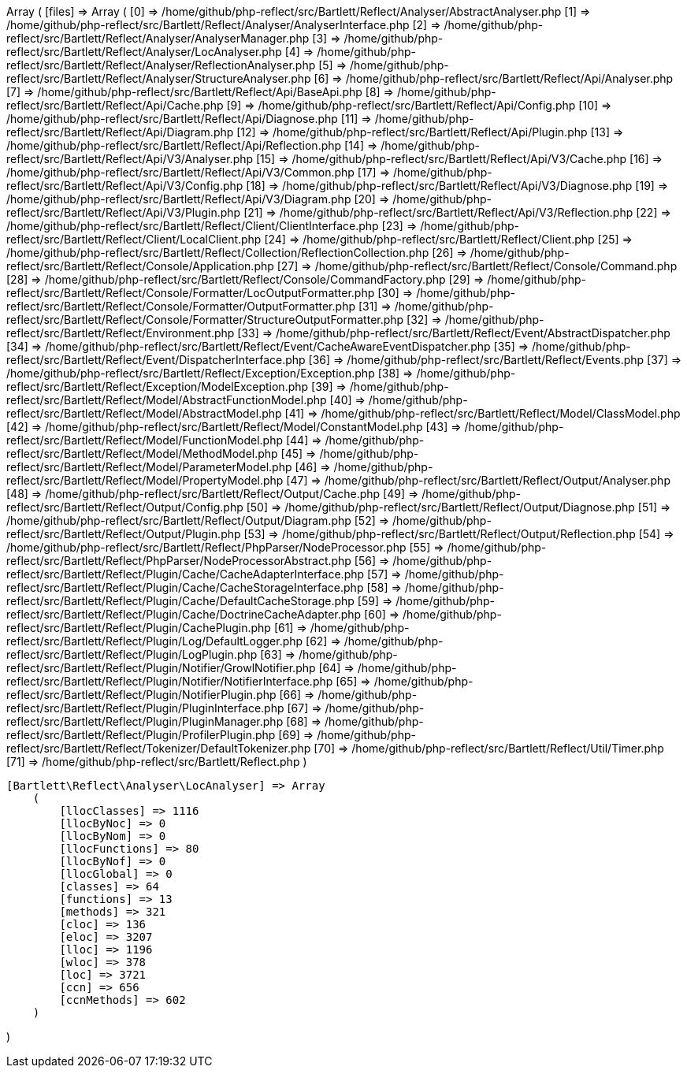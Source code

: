 Array
(
    [files] => Array
        (
            [0] => /home/github/php-reflect/src/Bartlett/Reflect/Analyser/AbstractAnalyser.php
            [1] => /home/github/php-reflect/src/Bartlett/Reflect/Analyser/AnalyserInterface.php
            [2] => /home/github/php-reflect/src/Bartlett/Reflect/Analyser/AnalyserManager.php
            [3] => /home/github/php-reflect/src/Bartlett/Reflect/Analyser/LocAnalyser.php
            [4] => /home/github/php-reflect/src/Bartlett/Reflect/Analyser/ReflectionAnalyser.php
            [5] => /home/github/php-reflect/src/Bartlett/Reflect/Analyser/StructureAnalyser.php
            [6] => /home/github/php-reflect/src/Bartlett/Reflect/Api/Analyser.php
            [7] => /home/github/php-reflect/src/Bartlett/Reflect/Api/BaseApi.php
            [8] => /home/github/php-reflect/src/Bartlett/Reflect/Api/Cache.php
            [9] => /home/github/php-reflect/src/Bartlett/Reflect/Api/Config.php
            [10] => /home/github/php-reflect/src/Bartlett/Reflect/Api/Diagnose.php
            [11] => /home/github/php-reflect/src/Bartlett/Reflect/Api/Diagram.php
            [12] => /home/github/php-reflect/src/Bartlett/Reflect/Api/Plugin.php
            [13] => /home/github/php-reflect/src/Bartlett/Reflect/Api/Reflection.php
            [14] => /home/github/php-reflect/src/Bartlett/Reflect/Api/V3/Analyser.php
            [15] => /home/github/php-reflect/src/Bartlett/Reflect/Api/V3/Cache.php
            [16] => /home/github/php-reflect/src/Bartlett/Reflect/Api/V3/Common.php
            [17] => /home/github/php-reflect/src/Bartlett/Reflect/Api/V3/Config.php
            [18] => /home/github/php-reflect/src/Bartlett/Reflect/Api/V3/Diagnose.php
            [19] => /home/github/php-reflect/src/Bartlett/Reflect/Api/V3/Diagram.php
            [20] => /home/github/php-reflect/src/Bartlett/Reflect/Api/V3/Plugin.php
            [21] => /home/github/php-reflect/src/Bartlett/Reflect/Api/V3/Reflection.php
            [22] => /home/github/php-reflect/src/Bartlett/Reflect/Client/ClientInterface.php
            [23] => /home/github/php-reflect/src/Bartlett/Reflect/Client/LocalClient.php
            [24] => /home/github/php-reflect/src/Bartlett/Reflect/Client.php
            [25] => /home/github/php-reflect/src/Bartlett/Reflect/Collection/ReflectionCollection.php
            [26] => /home/github/php-reflect/src/Bartlett/Reflect/Console/Application.php
            [27] => /home/github/php-reflect/src/Bartlett/Reflect/Console/Command.php
            [28] => /home/github/php-reflect/src/Bartlett/Reflect/Console/CommandFactory.php
            [29] => /home/github/php-reflect/src/Bartlett/Reflect/Console/Formatter/LocOutputFormatter.php
            [30] => /home/github/php-reflect/src/Bartlett/Reflect/Console/Formatter/OutputFormatter.php
            [31] => /home/github/php-reflect/src/Bartlett/Reflect/Console/Formatter/StructureOutputFormatter.php
            [32] => /home/github/php-reflect/src/Bartlett/Reflect/Environment.php
            [33] => /home/github/php-reflect/src/Bartlett/Reflect/Event/AbstractDispatcher.php
            [34] => /home/github/php-reflect/src/Bartlett/Reflect/Event/CacheAwareEventDispatcher.php
            [35] => /home/github/php-reflect/src/Bartlett/Reflect/Event/DispatcherInterface.php
            [36] => /home/github/php-reflect/src/Bartlett/Reflect/Events.php
            [37] => /home/github/php-reflect/src/Bartlett/Reflect/Exception/Exception.php
            [38] => /home/github/php-reflect/src/Bartlett/Reflect/Exception/ModelException.php
            [39] => /home/github/php-reflect/src/Bartlett/Reflect/Model/AbstractFunctionModel.php
            [40] => /home/github/php-reflect/src/Bartlett/Reflect/Model/AbstractModel.php
            [41] => /home/github/php-reflect/src/Bartlett/Reflect/Model/ClassModel.php
            [42] => /home/github/php-reflect/src/Bartlett/Reflect/Model/ConstantModel.php
            [43] => /home/github/php-reflect/src/Bartlett/Reflect/Model/FunctionModel.php
            [44] => /home/github/php-reflect/src/Bartlett/Reflect/Model/MethodModel.php
            [45] => /home/github/php-reflect/src/Bartlett/Reflect/Model/ParameterModel.php
            [46] => /home/github/php-reflect/src/Bartlett/Reflect/Model/PropertyModel.php
            [47] => /home/github/php-reflect/src/Bartlett/Reflect/Output/Analyser.php
            [48] => /home/github/php-reflect/src/Bartlett/Reflect/Output/Cache.php
            [49] => /home/github/php-reflect/src/Bartlett/Reflect/Output/Config.php
            [50] => /home/github/php-reflect/src/Bartlett/Reflect/Output/Diagnose.php
            [51] => /home/github/php-reflect/src/Bartlett/Reflect/Output/Diagram.php
            [52] => /home/github/php-reflect/src/Bartlett/Reflect/Output/Plugin.php
            [53] => /home/github/php-reflect/src/Bartlett/Reflect/Output/Reflection.php
            [54] => /home/github/php-reflect/src/Bartlett/Reflect/PhpParser/NodeProcessor.php
            [55] => /home/github/php-reflect/src/Bartlett/Reflect/PhpParser/NodeProcessorAbstract.php
            [56] => /home/github/php-reflect/src/Bartlett/Reflect/Plugin/Cache/CacheAdapterInterface.php
            [57] => /home/github/php-reflect/src/Bartlett/Reflect/Plugin/Cache/CacheStorageInterface.php
            [58] => /home/github/php-reflect/src/Bartlett/Reflect/Plugin/Cache/DefaultCacheStorage.php
            [59] => /home/github/php-reflect/src/Bartlett/Reflect/Plugin/Cache/DoctrineCacheAdapter.php
            [60] => /home/github/php-reflect/src/Bartlett/Reflect/Plugin/CachePlugin.php
            [61] => /home/github/php-reflect/src/Bartlett/Reflect/Plugin/Log/DefaultLogger.php
            [62] => /home/github/php-reflect/src/Bartlett/Reflect/Plugin/LogPlugin.php
            [63] => /home/github/php-reflect/src/Bartlett/Reflect/Plugin/Notifier/GrowlNotifier.php
            [64] => /home/github/php-reflect/src/Bartlett/Reflect/Plugin/Notifier/NotifierInterface.php
            [65] => /home/github/php-reflect/src/Bartlett/Reflect/Plugin/NotifierPlugin.php
            [66] => /home/github/php-reflect/src/Bartlett/Reflect/Plugin/PluginInterface.php
            [67] => /home/github/php-reflect/src/Bartlett/Reflect/Plugin/PluginManager.php
            [68] => /home/github/php-reflect/src/Bartlett/Reflect/Plugin/ProfilerPlugin.php
            [69] => /home/github/php-reflect/src/Bartlett/Reflect/Tokenizer/DefaultTokenizer.php
            [70] => /home/github/php-reflect/src/Bartlett/Reflect/Util/Timer.php
            [71] => /home/github/php-reflect/src/Bartlett/Reflect.php
        )

    [Bartlett\Reflect\Analyser\LocAnalyser] => Array
        (
            [llocClasses] => 1116
            [llocByNoc] => 0
            [llocByNom] => 0
            [llocFunctions] => 80
            [llocByNof] => 0
            [llocGlobal] => 0
            [classes] => 64
            [functions] => 13
            [methods] => 321
            [cloc] => 136
            [eloc] => 3207
            [lloc] => 1196
            [wloc] => 378
            [loc] => 3721
            [ccn] => 656
            [ccnMethods] => 602
        )

)
